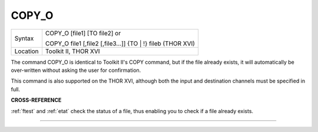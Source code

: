 ..  _copy-o:

COPY\_O
=======

+----------+-------------------------------------------------------------------+
| Syntax   | COPY\_O [file1] [TO file2] or                                     |
|          |                                                                   |
|          | COPY\_O file1 [,file2 [,file3...]] {TO \| !} fileb (THOR XVI)     |
+----------+-------------------------------------------------------------------+
| Location | Toolkit II, THOR XVI                                              |
+----------+-------------------------------------------------------------------+

The command COPY\_O is identical to Toolkit II's COPY command, but if
the file already exists, it will automatically be over-written without
asking the user for confirmation.

This command is also supported on the THOR XVI, although both the input
and destination channels must be specified in full.

**CROSS-REFERENCE**

:ref:`ftest` and :ref:`etat`
check the status of a file, thus enabling you to check if a file already
exists.

--------------


